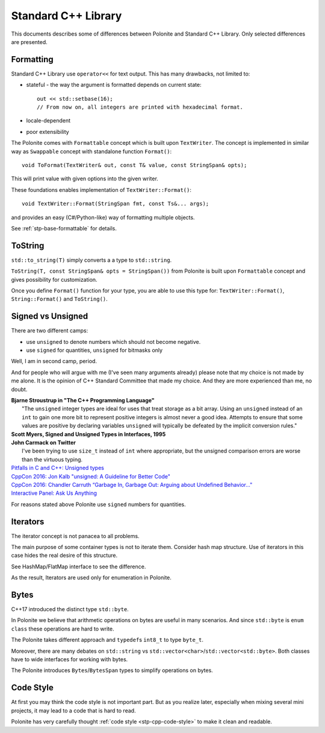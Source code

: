 .. _stp-docs-std-library:

Standard C++ Library
********************

This documents describes some of differences between Polonite and Standard C++ Library. Only selected differences are presented.

Formatting
==========

Standard C++ Library use ``operator<<`` for text output.
This has many drawbacks, not limited to:

* stateful - the way the argument is formatted depends on current state::

   out << std::setbase(16);
   // From now on, all integers are printed with hexadecimal format.

* locale-dependent
* poor extensibility

The Polonite comes with ``Formattable`` concept which is built upon ``TextWriter``. The concept is implemented in similar way as ``Swappable`` concept with standalone function ``Format()``::

   void ToFormat(TextWriter& out, const T& value, const StringSpan& opts);

This will print value with given options into the given writer.

These foundations enables implementation of ``TextWriter::Format()``::

   void TextWriter::Format(StringSpan fmt, const Ts&... args);

and provides an easy (C#/Python-like) way of formatting multiple objects.

See :ref:`stp-base-formattable` for details.

ToString
========

``std::to_string(T)`` simply converts a a type to ``std::string``.

``ToString(T, const StringSpan& opts = StringSpan())`` from Polonite is built upon ``Formattable`` concept and gives possibility for customization.

Once you define ``Format()`` function for your type, you are able to use this type for: ``TextWriter::Format()``, ``String::Format()`` and ``ToString()``.

Signed vs Unsigned
==================

There are two different camps:

* use ``unsigned`` to denote numbers which should not become negative.
* use ``signed`` for quantities, ``unsigned`` for bitmasks only

Well, I am in second camp, period.

And for people who will argue with me (I've seen many arguments already) please note that my choice is not made by me alone. It is the opinion of C++ Standard Committee that made my choice. And they are more experienced than me, no doubt.

| **Bjarne Stroustrup in "The C++ Programming Language"**
|    "The ``unsigned`` integer types are ideal for uses that treat storage as a bit array. Using an ``unsigned`` instead of an ``int`` to gain one more bit to represent positive integers is almost never a good idea. Attempts to ensure that some values are positive by declaring variables ``unsigned`` will typically be defeated by the implicit conversion rules."

| **Scott Myers, Signed and Unsigned Types in Interfaces, 1995**

| **John Carmack on Twitter**
|    I've been trying to use ``size_t`` instead of ``int`` where appropriate, but the unsigned comparison errors are worse than the virtuous typing.

| `Pitfalls in C and C++: Unsigned types <http://www.soundsoftware.ac.uk/c-pitfall-unsigned>`_
| `CppCon 2016: Jon Kalb "unsigned: A Guideline for Better Code" <https://www.youtube.com/watch?v=wvtFGa6XJDU>`_
| `CppCon 2016: Chandler Carruth “Garbage In, Garbage Out: Arguing about Undefined Behavior..." <https://www.youtube.com/watch?v=yG1OZ69H_-o>`_
| `Interactive Panel: Ask Us Anything <https://youtu.be/Puio5dly9N8?t=2558>`_

For reasons stated above Polonite use ``signed`` numbers for quantities.

Iterators
=========

The iterator concept is not panacea to all problems.

The main purpose of some container types is not to iterate them. Consider hash map structure. Use of iterators in this case hides the real desire of this structure.

See HashMap/FlatMap interface to see the difference.

As the result, Iterators are used only for enumeration in Polonite.

Bytes
=====

C++17 introduced the distinct type ``std::byte``.

In Polonite we believe that arithmetic operations on bytes are useful in many scenarios.
And since ``std::byte`` is ``enum class`` these operations are hard to write.

The Polonite takes different approach and ``typedef``\s ``int8_t`` to type ``byte_t``.

Moreover, there are many debates on ``std::string`` vs ``std::vector<char>``/``std::vector<std::byte>``.
Both classes have to wide interfaces for working with bytes.

The Polonite introduces ``Bytes``/``BytesSpan`` types to simplify operations on bytes.

Code Style
==========

At first you may think the code style is not important part.
But as you realize later, especially when mixing several mini projects, it may lead to a code that is  hard to read.

Polonite has very carefully thought :ref:`code style <stp-cpp-code-style>` to make it clean and readable.
